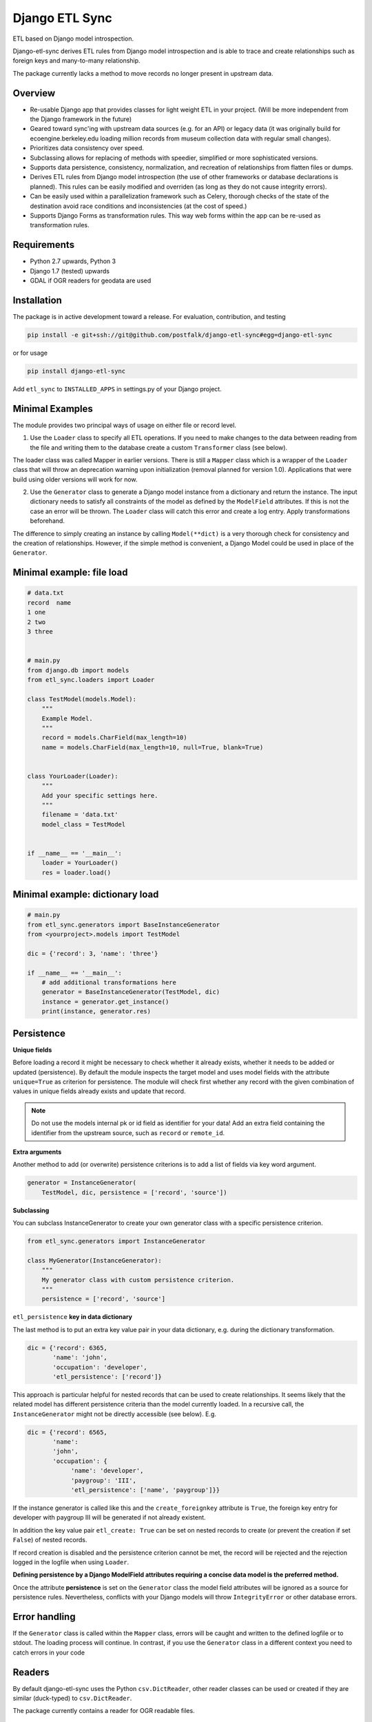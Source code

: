 Django ETL Sync
===============

.. image:: https://travis-ci.org/postfalk/django-etl-sync.svg?branch=master
    :target: https://travis-ci.org/postfalk/django-etl-sync
.. image:: https://coveralls.io/repos/postfalk/django-etl-sync/badge.png?branch=master
    :target: https://coveralls.io/r/postfalk/django-etl-sync?branch=master
.. image:: https://img.shields.io/pypi/v/django-etl_sync.svg
    :target: https://pypi.python.org/pypi/django-etl_sync/:w
    

ETL based on Django model introspection.

Django-etl-sync derives ETL rules from Django model introspection and is able to trace and create relationships such as foreign keys and many-to-many relationship.

The package currently lacks a method to move records no longer present in upstream data.


Overview
--------

- Re-usable Django app that provides classes for light weight ETL in your project. (Will be more independent from the Django framework in the future)
- Geared toward sync'ing with upstream data sources (e.g. for an API) or legacy data (it was originally build for ecoengine.berkeley.edu loading million records from museum collection data with regular small changes).
- Prioritizes data consistency over speed.
- Subclassing allows for replacing of methods with speedier, simplified or more sophisticated versions.
- Supports data persistence, consistency, normalization, and recreation of relationships from flatten files or dumps.
- Derives ETL rules from Django model introspection (the use of other frameworks or database declarations is planned). This rules can be easily modified and overriden (as long as they do not cause integrity errors).
- Can be easily used within a parallelization framework such as Celery, thorough checks of the state of the destination avoid race conditions and inconsistencies (at the cost of speed.)
- Supports Django Forms as transformation rules. This way web forms within the app can be re-used as transformation rules.

Requirements
------------

- Python 2.7 upwards, Python 3
- Django 1.7 (tested) upwards
- GDAL if OGR readers for geodata are used

Installation
------------

The package is in active development toward a release. For evaluation, contribution, and testing

.. code-block:: sh

    pip install -e git+ssh://git@github.com/postfalk/django-etl-sync#egg=django-etl-sync

or for usage

.. code-block:: sh

    pip install django-etl-sync

Add ``etl_sync`` to ``INSTALLED_APPS`` in settings.py of your Django project.

Minimal Examples
----------------

The module provides two principal ways of usage on either file or record level.

1. Use the ``Loader`` class to specify all ETL operations. If you need to make changes to the data between reading from the file and writing them to the database create a custom ``Transformer`` class (see below).

The loader class was called Mapper in earlier versions. There is still a ``Mapper`` class which is a wrapper of the ``Loader`` class that will throw an deprecation warning upon initialization (removal planned for version 1.0). Applications that were build using older versions will work for now.

2. Use the ``Generator`` class to generate a Django model instance from a dictionary and return the instance. The input dictionary needs to satisfy all constraints of the model as defined by the ``ModelField`` attributes. If this is not the case an error will be thrown. The ``Loader`` class will catch this error and create a log entry. Apply transformations beforehand.

The difference to simply creating an instance by calling ``Model(**dict)`` is a very thorough check for consistency and the creation of relationships. However, if the simple method is convenient, a Django Model could be used in place of the ``Generator``.

Minimal example: file load
--------------------------

.. code-block:: python

    # data.txt
    record  name
    1 one
    2 two
    3 three


    # main.py
    from django.db import models
    from etl_sync.loaders import Loader

    class TestModel(models.Model):
        """
        Example Model.
        """
        record = models.CharField(max_length=10)
        name = models.CharField(max_length=10, null=True, blank=True)


    class YourLoader(Loader):
        """
        Add your specific settings here.
        """
        filename = 'data.txt'
        model_class = TestModel


    if __name__ == '__main__':
        loader = YourLoader()
        res = loader.load()


Minimal example: dictionary load
--------------------------------

.. code-block:: python

    # main.py
    from etl_sync.generators import BaseInstanceGenerator
    from <yourproject>.models import TestModel

    dic = {'record': 3, 'name': 'three'}

    if __name__ == '__main__':
        # add additional transformations here
        generator = BaseInstanceGenerator(TestModel, dic)
        instance = generator.get_instance()
        print(instance, generator.res)


Persistence
-----------

**Unique fields**

Before loading a record it might be necessary to check whether it already exists, whether it needs to be added or updated (persistence). By default the module inspects the target model and uses model fields with the attribute ``unique=True`` as criterion for persistence. The module will check first whether any record with the given combination of values in unique fields already exists and update that record.

.. note:: Do not use the models internal pk or id field as identifier for your data! Add an extra field containing the identifier from the upstream source, such as ``record`` or ``remote_id``.

**Extra arguments**

Another method to add (or overwrite) persistence criterions is to add a list of fields via key word argument.

.. code-block:: python

    generator = InstanceGenerator(
        TestModel, dic, persistence = ['record', 'source'])

**Subclassing**

You can subclass InstanceGenerator to create your own generator class with a specific persistence criterion.

.. code-block:: python

    from etl_sync.generators import InstanceGenerator

    class MyGenerator(InstanceGenerator):
        """
        My generator class with custom persistence criterion.
        """
        persistence = ['record', 'source']


``etl_persistence`` **key in data dictionary**

The last method is to put an extra key value pair in your data dictionary, e.g. during the dictionary transformation.

.. code-block:: python

    dic = {'record': 6365, 
           'name': 'john', 
           'occupation': 'developer', 
           'etl_persistence': ['record']}


This approach is particular helpful for nested records that can be used to create relationships. It seems likely that the related model has different persistence criteria than the model currently loaded. In a recursive call, the ``InstanceGenerator`` might not be
directly accessible (see below). E.g.

.. code-block:: python

    dic = {'record': 6565, 
           'name': 
           'john', 
           'occupation': {
                'name': 'developer', 
                'paygroup': 'III', 
                'etl_persistence': ['name', 'paygroup']}}

If the instance generator is called like this and the ``create_foreignkey`` attribute is ``True``, the foreign key entry for developer with paygroup III will be generated if not already existent.

In addition the key value pair ``etl_create: True`` can be set on nested records to create (or prevent the creation if set ``False``) of nested records.

If record creation is disabled and the persistence criterion cannot be met, the record will be rejected and the rejection logged in the logfile when using ``Loader``.

**Defining persistence by a Django ModelField attributes requiring a concise data model is the preferred method.**

Once the attribute **persistence** is set on the ``Generator`` class the model field attributes will be ignored as a source for persistence rules. Nevertheless, conflicts with your Django models will throw ``IntegrityError`` or other database errors. 

Error handling
--------------

If the ``Generator`` class is called within the ``Mapper`` class, errors will be caught and written to the defined logfile or to stdout. The loading process will continue. In contrast, if you use the ``Generator`` class in a different context you need to catch errors in your code 

Readers
-------

By default django-etl-sync uses the Python ``csv.DictReader``, other reader classes can be used or created if they are similar (duck-typed) to ``csv.DictReader``.

The package currently contains a reader for OGR readable files.

.. code-block:: python

    from etl_sync.generators import InstanceGenerator
    from etl_sync.readers import OGRReader

    class MyMapper(Mapper):
        reader_class=OGRReader
        
The ``OGRReader`` *covers the functionality of the older* ``ShapefileReader`` class there is still a stub ``ShapefileReader`` for compatibility. It will be removed in version 1.0.

Transformations
---------------

Transformations remap the dictionary from the CSV reader or another reader class to the Django model. We attempt to map the
dictionary key to the model field with the matching name. The ``Transformer`` classes allows for remapping and validation of incoming records.

Instantiate ``InstanceGenerator`` with a customized ``Transformer`` class:

.. code-block:: python

    from etl_sync.loaders import Loader
    from etl_sync.transformes import Transformer

    class MyTransformer(Transformer):
        mappings = {'id': 'record', 'name': 'last_name'}
        defaults = {'last_name': 'Doe'}
        forms = []
        blacklist = {'last_name': ['NA', r'unknown']}

    class MyLoader(Loader):
        model_class = {destination model}
        transformer_class = MyTransformer

    loader = MyLoader(filename=myfile.txt)
    loader.load()


* The `mapping` property contains a dictionary in the form ``{‘original_fieldname’: ‘new_fieldname’}`` which will remap the dictionary.
* The `defaults` property holds a dictionary that gets applied if the value for the dictionary key in question is empty.
* The `forms` property holds a list of Django forms that get applied to the dictionary. Be careful, unused keys will not be removed. The new ``cleaned_data`` keys will be *added* to the dictionary.
* And finally the `blacklist` property holds a list of values for particular keys that will trigger a validation error. The record will be discarded.

.. note:: These methods will be applied in exactly that order. If the dictionary changes in one of these steps, the next step needs to take these changes into consideration.

In addition to these built-in transformations, there are two additional methods that can be modified for more thorough changes:

.. code-block:: python

    class MyTransformer(Transformer):

        def transform(self, dic):
            """Make whatever changes needed here."""
            return dic

        def validate(self, dic):
            """Raise ValidationErrors"""
            if last_name == 'Bunny':
                raise ValidationError('I do not want to have this record')

Both methods will be applied after the aforementioned built-in methods encouraging a declarative style.


**Django form support**

A generic Django form class can also be used as ``Loader.transformer_class``.

**Create transformer for related models**

Alternative strategies for loading normalized or related data
-------------------------------------------------------------

Table dumps of related tables
-----------------------------

Creating related tables from same data source
---------------------------------------------

File load
---------

Loging
------

Django-etl-sync will create a log file in the same location as the source file.
It will contain the list of rejected records.

.. code-block: sh
    source_file.txt
    source_file.txt.2014-07-23.log

Roadmap
-------

- Create readers for more source types, especially for comma limited data, and headerless CSV.
- Add a way for data removal, if deleted from source.
- Improve Documentation, create documention on ReadTheDocs.
